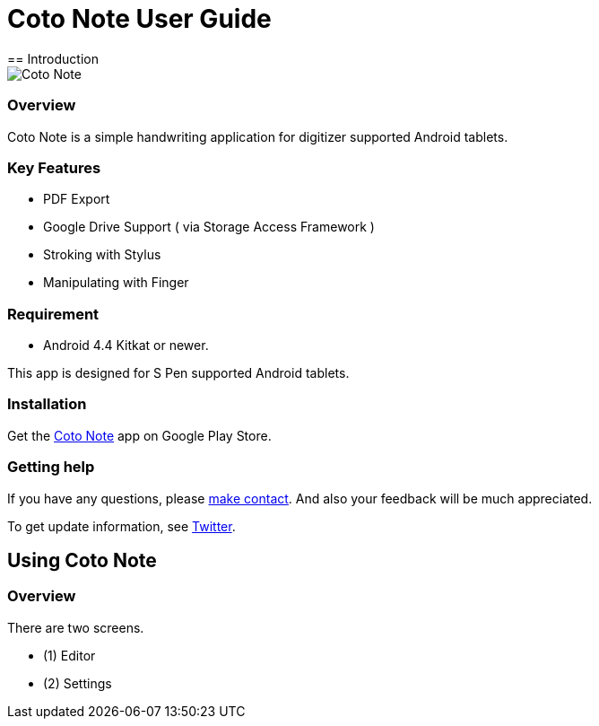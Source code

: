 
= Coto Note User Guide
== Introduction

image::screenshots/overview.png[Coto Note]

=== Overview

Coto Note is a simple handwriting application for digitizer supported Android tablets.


=== Key Features

* PDF Export
* Google Drive Support ( via Storage Access Framework )
* Stroking with Stylus
* Manipulating with Finger

=== Requirement

* Android 4.4 Kitkat or newer.

This app is designed for S Pen supported Android tablets.


=== Installation

Get the https://play.google.com/store/apps/details?id=com.mindboardapps.app.coto.note.free[Coto Note] app on Google Play Store.


=== Getting help

If you have any questions, please http://www.mindboardapps.com/contact.html[make contact].
And also your feedback will be much appreciated.

To get update information, see 
https://twitter.com/mindboard/[Twitter].


== Using Coto Note

=== Overview

There are two screens.

- (1) Editor
- (2) Settings

